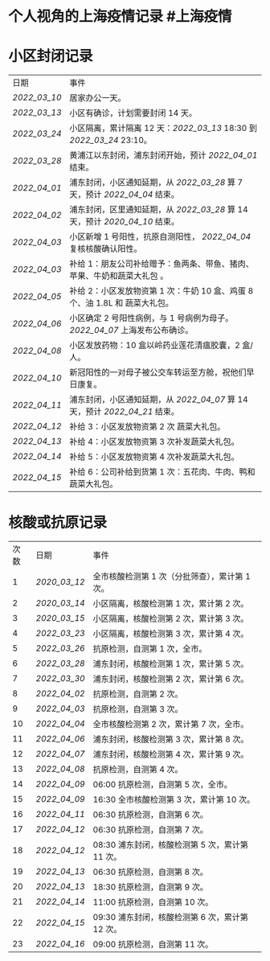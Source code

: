 * 个人视角的上海疫情记录 #上海疫情
* 小区封闭记录
| 日期           | 事件                                                                           |
| [[2022_03_10]] | 居家办公一天。                                                                 |
| [[2022_03_13]] | 小区有确诊，计划需要封闭 14 天。                                               |
| [[2022_03_24]] | 小区隔离，累计隔离 12 天：[[2022_03_13]] 18:30 到 [[2022_03_24]] 23:10。       |
| [[2022_03_28]] | 黄浦江以东封闭，浦东封闭开始，预计 [[2022_04_01]] 结束。                       |
| [[2022_04_01]] | 浦东封闭，小区通知延期，从 [[2022_03_28]] 算 7 天，预计 [[2022_04_04]] 结束。  |
| [[2022_04_02]] | 浦东封闭，区里通知延期，从 [[2022_03_28]] 算 14 天，预计 [[2020_04_10]] 结束。 |
| [[2022_04_03]] | 小区新增 1 号阳性，抗原自测阳性， [[2022_04_04]] 复核核酸确认阳性。            |
| [[2022_04_03]] | 补给 1：朋友公司补给赠予：鱼两条、带鱼、猪肉、苹果、牛奶和蔬菜大礼包     。    |
| [[2022_04_05]] | 补给 2：小区发放物资第 1 次：牛奶 10 盒、鸡蛋 8 个、油 1.8L 和 蔬菜大礼包。    |
| [[2022_04_06]] | 小区确定 2 号阳性病例，与 1 号病例为母子。 [[2022_04_07]] 上海发布公布确诊。   |
| [[2022_04_08]] | 小区发放药物：10 盒以岭药业莲花清瘟胶囊，2 盒/人。                             |
| [[2022_04_10]] | 新冠阳性的一对母子被公交车转运至方舱，祝他们早日康复。                         |
| [[2022_04_11]] | 浦东封闭，小区通知延期，从 [[2022_04_07]] 算 14 天，预计 [[2022_04_21]] 结束。 |
| [[2022_04_12]] | 补给 3：小区发放物资第 2 次 蔬菜大礼包。                                       |
| [[2022_04_13]] | 补给 4：小区发放物资第 3 次补发蔬菜大礼包。                                    |
| [[2022_04_14]] | 补给 5：小区发放物资第 4 次补发蔬菜大礼包。                                    |
| [[2022_04_15]] | 补给 6：公司补给到货第 1 次：五花肉、牛肉、鸭和蔬菜大礼包。                    |
* 核酸或抗原记录
| 次数 | 日期           | 事件                                            |
| 1    | [[2020_03_12]] | 全市核酸检测第 1 次（分批筛查），累计第 1 次。  |
| 2    | [[2020_03_14]] | 小区隔离，核酸检测第 1 次，累计第 2 次。        |
| 3    | [[2020_03_15]] | 小区隔离，核酸检测第 2 次，累计第 3 次。        |
| 4    | [[2022_03_23]] | 小区隔离，核酸检测第 3 次，累计第 4 次。        |
| 5    | [[2022_03_26]] | 抗原检测，自测第 1 次，全市。                   |
| 6    | [[2022_03_28]] | 浦东封闭，核酸检测第 1 次，累计第 5 次。        |
| 7    | [[2022_03_30]] | 浦东封闭，核酸检测第 2 次，累计第 6 次。        |
| 8    | [[2022_04_02]] | 抗原检测，自测第 2 次。                         |
| 9    | [[2022_04_03]] | 抗原检测，自测第 3 次。                         |
| 10   | [[2022_04_04]] | 全市核酸检测第 2 次，累计第 7 次，全市。        |
| 11   | [[2022_04_06]] | 浦东封闭，核酸检测第 3 次，累计第 8 次。        |
| 12   | [[2022_04_07]] | 浦东封闭，核酸检测第 4 次，累计第 9 次。        |
| 13   | [[2022_04_08]] | 抗原检测，自测第 4 次。                         |
| 14   | [[2022_04_09]] | 06:00 抗原检测，自测第 5 次，全市。             |
| 15   | [[2022_04_09]] | 16:30 全市核酸检测第 3 次，累计第 10 次。       |
| 16   | [[2022_04_11]] | 06:30 抗原检测，自测第 6 次。                   |
| 17   | [[2022_04_12]] | 06:30 抗原检测，自测第 7 次。                   |
| 18   | [[2022_04_12]] | 08:30 浦东封闭，核酸检测第 5 次，累计第 11 次。 |
| 19   | [[2022_04_13]] | 06:30 抗原检测，自测第 8 次。                   |
| 20   | [[2022_04_13]] | 18:30 抗原检测，自测第 9 次。                   |
| 21   | [[2022_04_14]] | 11:00 抗原检测，自测第 10 次。                  |
| 22   | [[2022_04_15]] | 09:30 浦东封闭，核酸检测第 6 次，累计第 12 次。 |
| 23   | [[2022_04_16]] | 09:00 抗原检测，自测第 11 次。                  |
